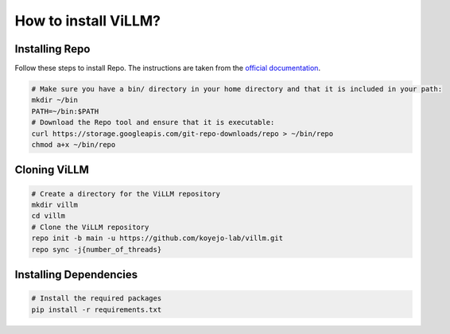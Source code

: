 How to install ViLLM?
=====================

Installing Repo
---------------

Follow these steps to install Repo. The instructions are taken from the `official documentation <https://source.android.com/setup/develop#installing-repo>`_.

.. code-block:: bash

    # Make sure you have a bin/ directory in your home directory and that it is included in your path:
    mkdir ~/bin
    PATH=~/bin:$PATH
    # Download the Repo tool and ensure that it is executable:
    curl https://storage.googleapis.com/git-repo-downloads/repo > ~/bin/repo
    chmod a+x ~/bin/repo

Cloning ViLLM
-------------

.. code-block:: bash

    # Create a directory for the ViLLM repository
    mkdir villm
    cd villm
    # Clone the ViLLM repository
    repo init -b main -u https://github.com/koyejo-lab/villm.git
    repo sync -j{number_of_threads}

Installing Dependencies
-----------------------

.. code-block:: bash

    # Install the required packages
    pip install -r requirements.txt